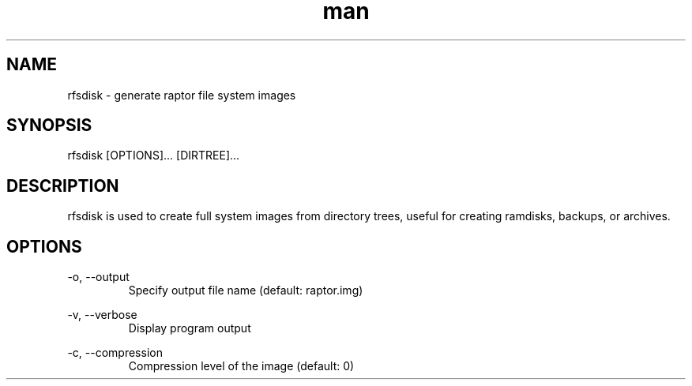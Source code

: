 .\" Manpage for rfsdisk
.\" Copyright 2013 Mirus Project

.TH man 8 "13 October 2013" "1.0" "rfsdisk man page"
.SH NAME
rfsdisk \- generate raptor file system images
.SH SYNOPSIS
rfsdisk [OPTIONS]... [DIRTREE]...
.SH DESCRIPTION
rfsdisk is used to create full system images from directory trees, useful for
creating ramdisks, backups, or archives.
.SH OPTIONS
-o, --output
.RS
Specify output file name (default: raptor.img)
.RE

-v, --verbose
.RS
Display program output
.RE

-c, --compression
.RS
Compression level of the image (default: 0)
.RE


